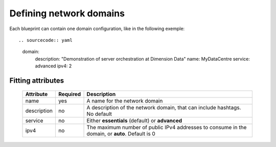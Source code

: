 Defining network domains
========================

Each blueprint can contain one domain configuration, like in the following exemple::

.. sourcecode:: yaml

    domain:
      description: "Demonstration of server orchestration at Dimension Data"
      name: MyDataCentre
      service: advanced
      ipv4: 2

Fitting attributes
------------------

  =======================  ==========  ================================================================================================
  Attribute                 Required    Description
  =======================  ==========  ================================================================================================
  name                      yes         A name for the network domain
  description               no          A description of the network domain, that can include hashtags. No default
  service                   no          Either **essentials** (default) or **advanced**
  ipv4                      no          The maximum number of public IPv4 addresses to consume in the domain, or **auto**. Default is 0
  =======================  ==========  ================================================================================================
